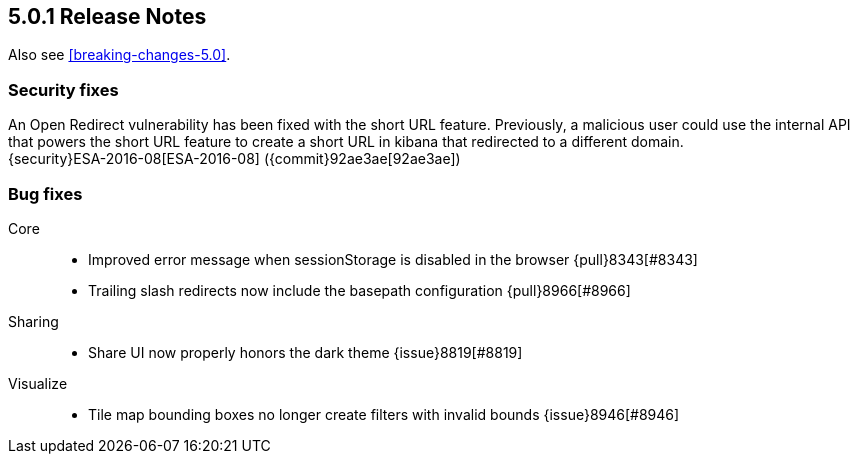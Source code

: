 [[release-notes-5.0.1]]
== 5.0.1 Release Notes

Also see <<breaking-changes-5.0>>.

[float]
[[security-5.0.1]]
=== Security fixes
An Open Redirect vulnerability has been fixed with the short URL feature.
Previously, a malicious user could use the internal API that powers the short
URL feature to create a short URL in kibana that redirected to a different
domain. +
{security}ESA-2016-08[ESA-2016-08] ({commit}92ae3ae[92ae3ae])

[float]
[[bug-5.0.1]]
=== Bug fixes
Core::
* Improved error message when sessionStorage is disabled in the browser {pull}8343[#8343]
* Trailing slash redirects now include the basepath configuration {pull}8966[#8966]
Sharing::
* Share UI now properly honors the dark theme {issue}8819[#8819]
Visualize::
* Tile map bounding boxes no longer create filters with invalid bounds {issue}8946[#8946]
